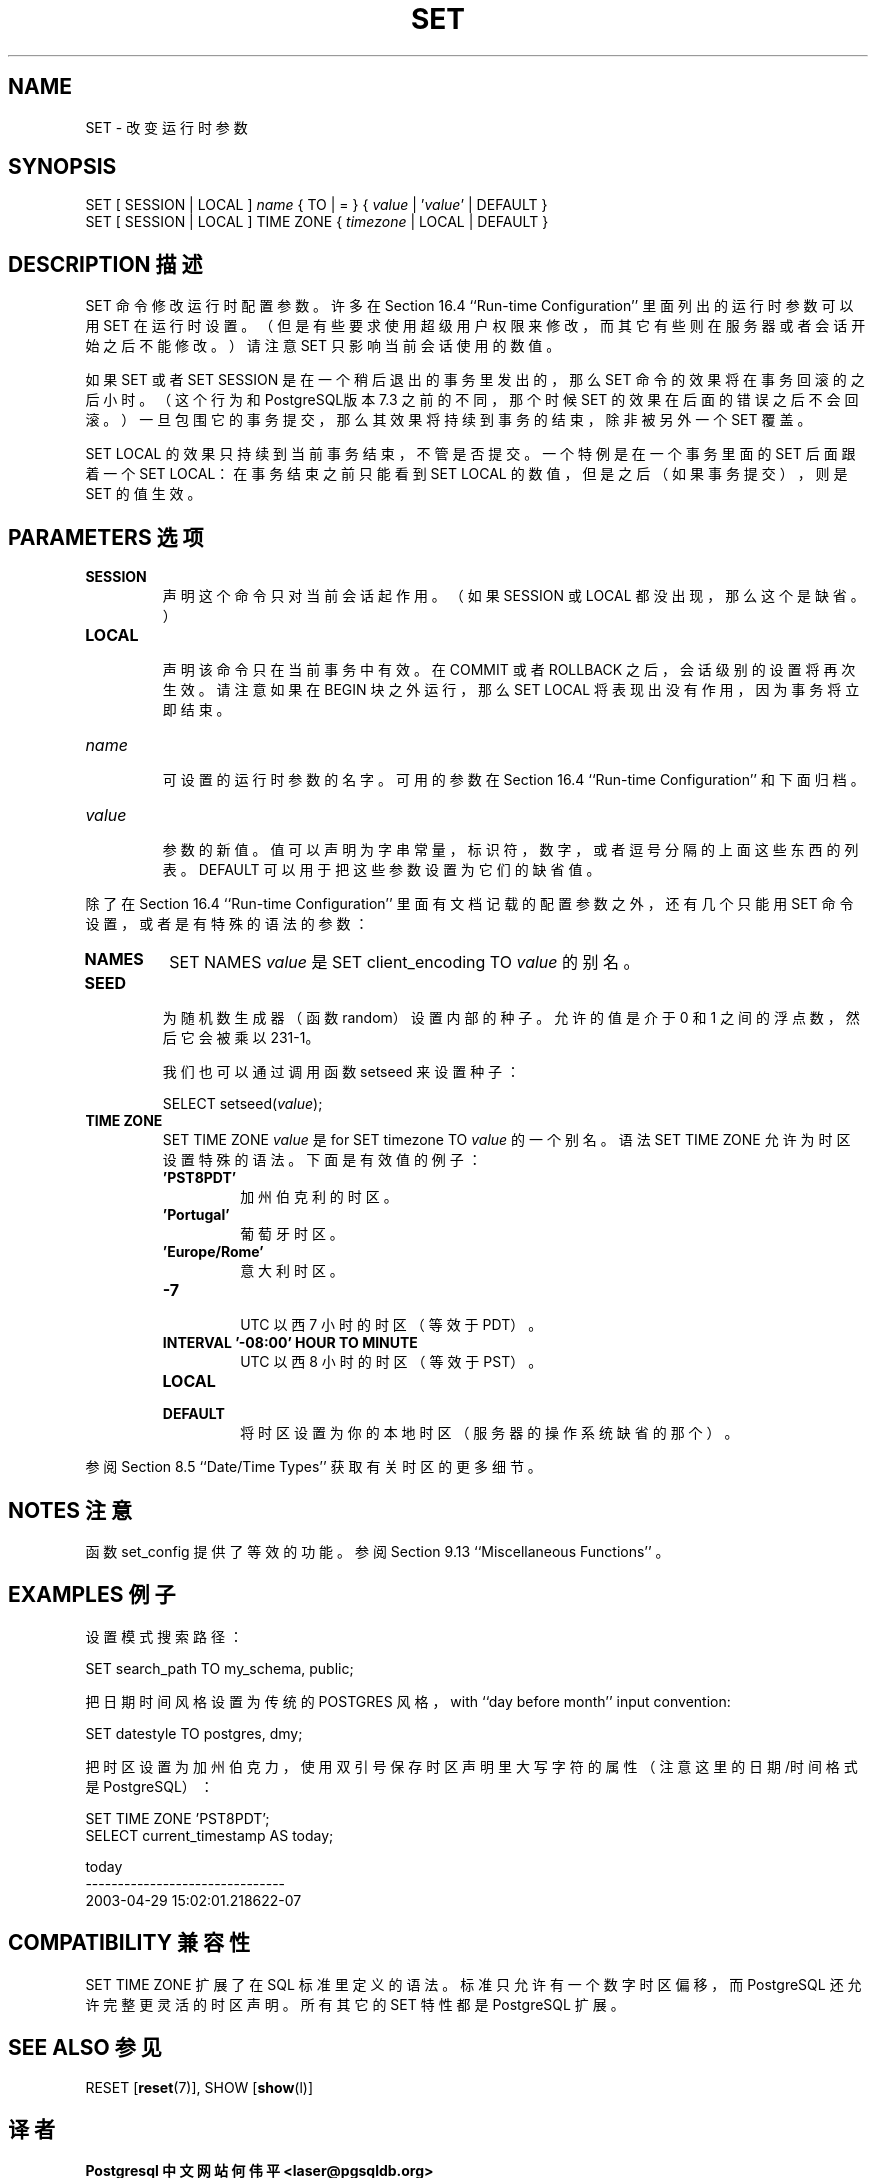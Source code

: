 .\" auto-generated by docbook2man-spec $Revision: 1.1 $
.TH "SET" "7" "2003-11-02" "SQL - Language Statements" "SQL Commands"
.SH NAME
SET \- 改变运行时参数

.SH SYNOPSIS
.sp
.nf
SET [ SESSION | LOCAL ] \fIname\fR { TO | = } { \fIvalue\fR | '\fIvalue\fR' | DEFAULT }
SET [ SESSION | LOCAL ] TIME ZONE { \fItimezone\fR | LOCAL | DEFAULT }
.sp
.fi
.SH "DESCRIPTION 描述"
.PP
SET 命令修改运行时配置参数。许多在 Section 16.4 ``Run-time Configuration'' 里面列出的运行时参数可以用 SET 在运行时设置。 （但是有些要求使用超级用户权限来修改，而其它有些则在服务器或者会话 开始之后不能修改。）请注意 SET 只影响当前会话使用的数值。
.PP
 如果 SET 或者 SET SESSION 是在一个稍后退出的事务里发出的， 那么 SET 命令的效果将在事务回滚的之后小时。 （这个行为和PostgreSQL版本 7.3 之前的不同， 那个时候 SET 的效果在后面的错误之后不会回滚。） 一旦包围它的事务提交，那么其效果将持续到事务的结束，除非被另外一个 SET 覆盖。
.PP
SET LOCAL 的效果只持续到当前事务结束，不管是否提交。 一个特例是在一个事务里面的 SET 后面跟着一个 SET LOCAL：在事务结束之前只能看到 SET LOCAL  的数值，但是之后（如果事务提交），则是 SET 的值生效。
.SH "PARAMETERS 选项"
.TP
\fBSESSION\fR
 声明这个命令只对当前会话起作用。 （如果 SESSION 或 LOCAL 都没出现，那么这个是缺省。）
.TP
\fBLOCAL\fR
 声明该命令只在当前事务中有效。在 COMMIT 或者 ROLLBACK 之后，会话级别的设置将再次生效。 请注意如果在 BEGIN 块之外运行，那么 SET LOCAL  将表现出没有作用，因为事务将立即结束。
.TP
\fB\fIname\fB\fR
 可设置的运行时参数的名字。可用的参数在 Section 16.4 ``Run-time Configuration'' 和下面归档。
.TP
\fB\fIvalue\fB\fR
 参数的新值。值可以声明为字串常量，标识符，数字，或者逗号分隔的上面这些东西的列表。 DEFAULT 可以用于把这些参数设置为它们的缺省值。
.PP
 除了在 Section 16.4 ``Run-time Configuration'' 里面有文档记载的配置参数之外， 还有几个只能用 SET 命令设置，或者是有特殊的语法的参数：
.TP
\fBNAMES\fR
SET NAMES \fIvalue\fR 是
SET client_encoding TO \fIvalue\fR 的别名。
.TP
\fBSEED\fR
 为随机数生成器（函数 random）设置内部的种子。 允许的值是介于 0 和 1 之间的浮点数，然后它会被乘以 231-1。

 我们也可以通过调用函数 setseed 来设置种子：
.sp
.nf
SELECT setseed(\fIvalue\fR);
.sp
.fi
.TP
\fBTIME ZONE\fR
SET TIME ZONE \fIvalue\fR 是
for SET timezone TO \fIvalue\fR 的一个别名。 语法 SET TIME ZONE 允许为时区设置特殊的语法。 下面是有效值的例子：
.RS
.TP
\fB\&'PST8PDT'\fR
 加州伯克利的时区。
.TP
\fB\&'Portugal'\fR
 葡萄牙时区。
.TP
\fB\&'Europe/Rome'\fR
 意大利时区。
.TP
\fB-7\fR
 UTC 以西 7 小时的时区（等效于 PDT）。
.TP
\fBINTERVAL '-08:00' HOUR TO MINUTE\fR
 UTC 以西 8 小时的时区（等效于 PST）。
.TP
\fBLOCAL\fR
.TP
\fBDEFAULT\fR
 将时区设置为你的本地时区（服务器的操作系统缺省的那个）。
.RE
.PP
 参阅 Section 8.5 ``Date/Time Types'' 获取有关时区的更多细节。
.PP
.PP
.SH "NOTES 注意"
.PP
 函数 set_config 提供了等效的功能。 参阅 Section 9.13 ``Miscellaneous Functions'' 。
.SH "EXAMPLES 例子"
.PP
 设置模式搜索路径：
.sp
.nf
SET search_path TO my_schema, public;
.sp
.fi
.PP 
把日期时间风格设置为传统的 POSTGRES 风格，
with ``day before month'' input convention:
.sp
.nf
SET datestyle TO postgres, dmy;
.sp
.fi
.PP
 把时区设置为加州伯克力， 使用双引号保存时区声明里大写字符的属性 （注意这里的日期/时间格式是 PostgreSQL）：
.sp
.nf
SET TIME ZONE 'PST8PDT';
SELECT current_timestamp AS today;

             today
-------------------------------
 2003-04-29 15:02:01.218622-07
.sp
.fi
.SH "COMPATIBILITY 兼容性"
.PP
SET TIME ZONE 扩展了在 SQL 标准里定义的语法。 标准只允许有一个数字时区偏移， 而 PostgreSQL 还允许完整更灵活的时区声明。 所有其它的 SET 特性都是 PostgreSQL 扩展。
.SH "SEE ALSO 参见"
RESET [\fBreset\fR(7)], SHOW [\fBshow\fR(l)]

.SH "译者"
.B Postgresql 中文网站
.B 何伟平 <laser@pgsqldb.org>
